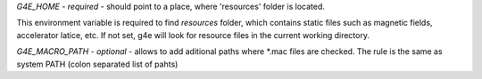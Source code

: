 `G4E_HOME` - *required* - should point to a place, where 'resources'
folder is located. 

This environment variable is required to find `resources` folder, which
contains static files such as magnetic fields, accelerator latice, etc.
If not set, g4e will look for resource files in the 
current working directory.


`G4E_MACRO_PATH` - *optional* - allows to add aditional paths
where \*.mac files are checked. The rule is the same as system PATH
(colon separated list of pahts)

